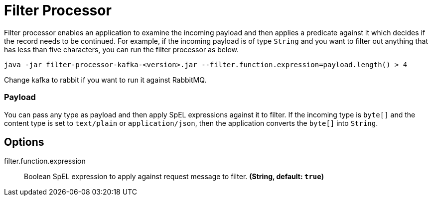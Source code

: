 //tag::ref-doc[]
= Filter Processor

Filter processor enables an application to examine the incoming payload and then applies a predicate against it which decides if the record needs to be continued.
For example, if the incoming payload is of type `String` and you want to filter out anything that has less than five characters, you can run the filter processor as below.

`java -jar filter-processor-kafka-<version>.jar --filter.function.expression=payload.length() > 4`

Change kafka to rabbit if you want to run it against RabbitMQ.

=== Payload

You can pass any type as payload and then apply SpEL expressions against it to filter.
If the incoming type is `byte[]` and the content type is set to `text/plain` or `application/json`, then the application converts the `byte[]` into `String`.

== Options

//tag::configuration-properties[]
$$filter.function.expression$$:: $$Boolean SpEL expression to apply against request message to filter.$$ *($$String$$, default: `$$true$$`)*
//end::configuration-properties[]

//end::ref-doc[]
